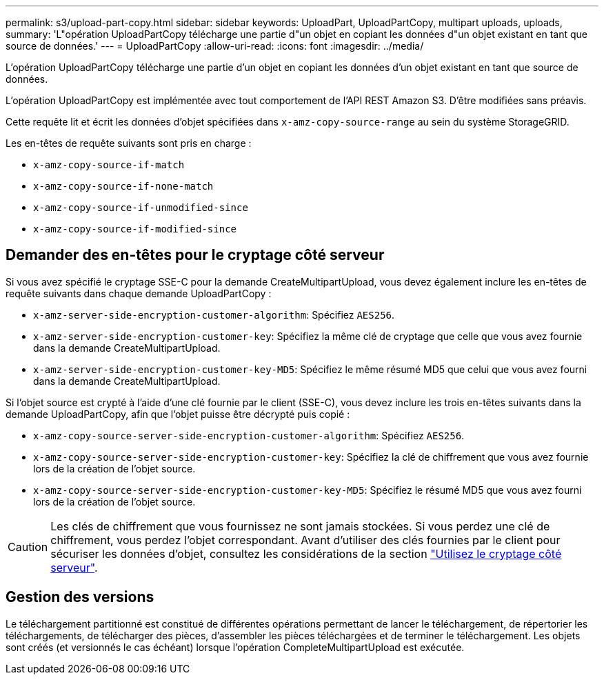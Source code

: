 ---
permalink: s3/upload-part-copy.html 
sidebar: sidebar 
keywords: UploadPart, UploadPartCopy, multipart uploads, uploads, 
summary: 'L"opération UploadPartCopy télécharge une partie d"un objet en copiant les données d"un objet existant en tant que source de données.' 
---
= UploadPartCopy
:allow-uri-read: 
:icons: font
:imagesdir: ../media/


[role="lead"]
L'opération UploadPartCopy télécharge une partie d'un objet en copiant les données d'un objet existant en tant que source de données.

L'opération UploadPartCopy est implémentée avec tout comportement de l'API REST Amazon S3. D'être modifiées sans préavis.

Cette requête lit et écrit les données d'objet spécifiées dans `x-amz-copy-source-range` au sein du système StorageGRID.

Les en-têtes de requête suivants sont pris en charge :

* `x-amz-copy-source-if-match`
* `x-amz-copy-source-if-none-match`
* `x-amz-copy-source-if-unmodified-since`
* `x-amz-copy-source-if-modified-since`




== Demander des en-têtes pour le cryptage côté serveur

Si vous avez spécifié le cryptage SSE-C pour la demande CreateMultipartUpload, vous devez également inclure les en-têtes de requête suivants dans chaque demande UploadPartCopy :

* `x-amz-server-side-encryption-customer-algorithm`: Spécifiez `AES256`.
* `x-amz-server-side-encryption-customer-key`: Spécifiez la même clé de cryptage que celle que vous avez fournie dans la demande CreateMultipartUpload.
* `x-amz-server-side-encryption-customer-key-MD5`: Spécifiez le même résumé MD5 que celui que vous avez fourni dans la demande CreateMultipartUpload.


Si l'objet source est crypté à l'aide d'une clé fournie par le client (SSE-C), vous devez inclure les trois en-têtes suivants dans la demande UploadPartCopy, afin que l'objet puisse être décrypté puis copié :

* `x-amz-copy-source​-server-side​-encryption​-customer-algorithm`: Spécifiez `AES256`.
* `x-amz-copy-source​-server-side-encryption-customer-key`: Spécifiez la clé de chiffrement que vous avez fournie lors de la création de l'objet source.
* `x-amz-copy-source​-server-side-encryption-customer-key-MD5`: Spécifiez le résumé MD5 que vous avez fourni lors de la création de l'objet source.



CAUTION: Les clés de chiffrement que vous fournissez ne sont jamais stockées. Si vous perdez une clé de chiffrement, vous perdez l'objet correspondant. Avant d'utiliser des clés fournies par le client pour sécuriser les données d'objet, consultez les considérations de la section link:using-server-side-encryption.html["Utilisez le cryptage côté serveur"].



== Gestion des versions

Le téléchargement partitionné est constitué de différentes opérations permettant de lancer le téléchargement, de répertorier les téléchargements, de télécharger des pièces, d'assembler les pièces téléchargées et de terminer le téléchargement. Les objets sont créés (et versionnés le cas échéant) lorsque l'opération CompleteMultipartUpload est exécutée.
